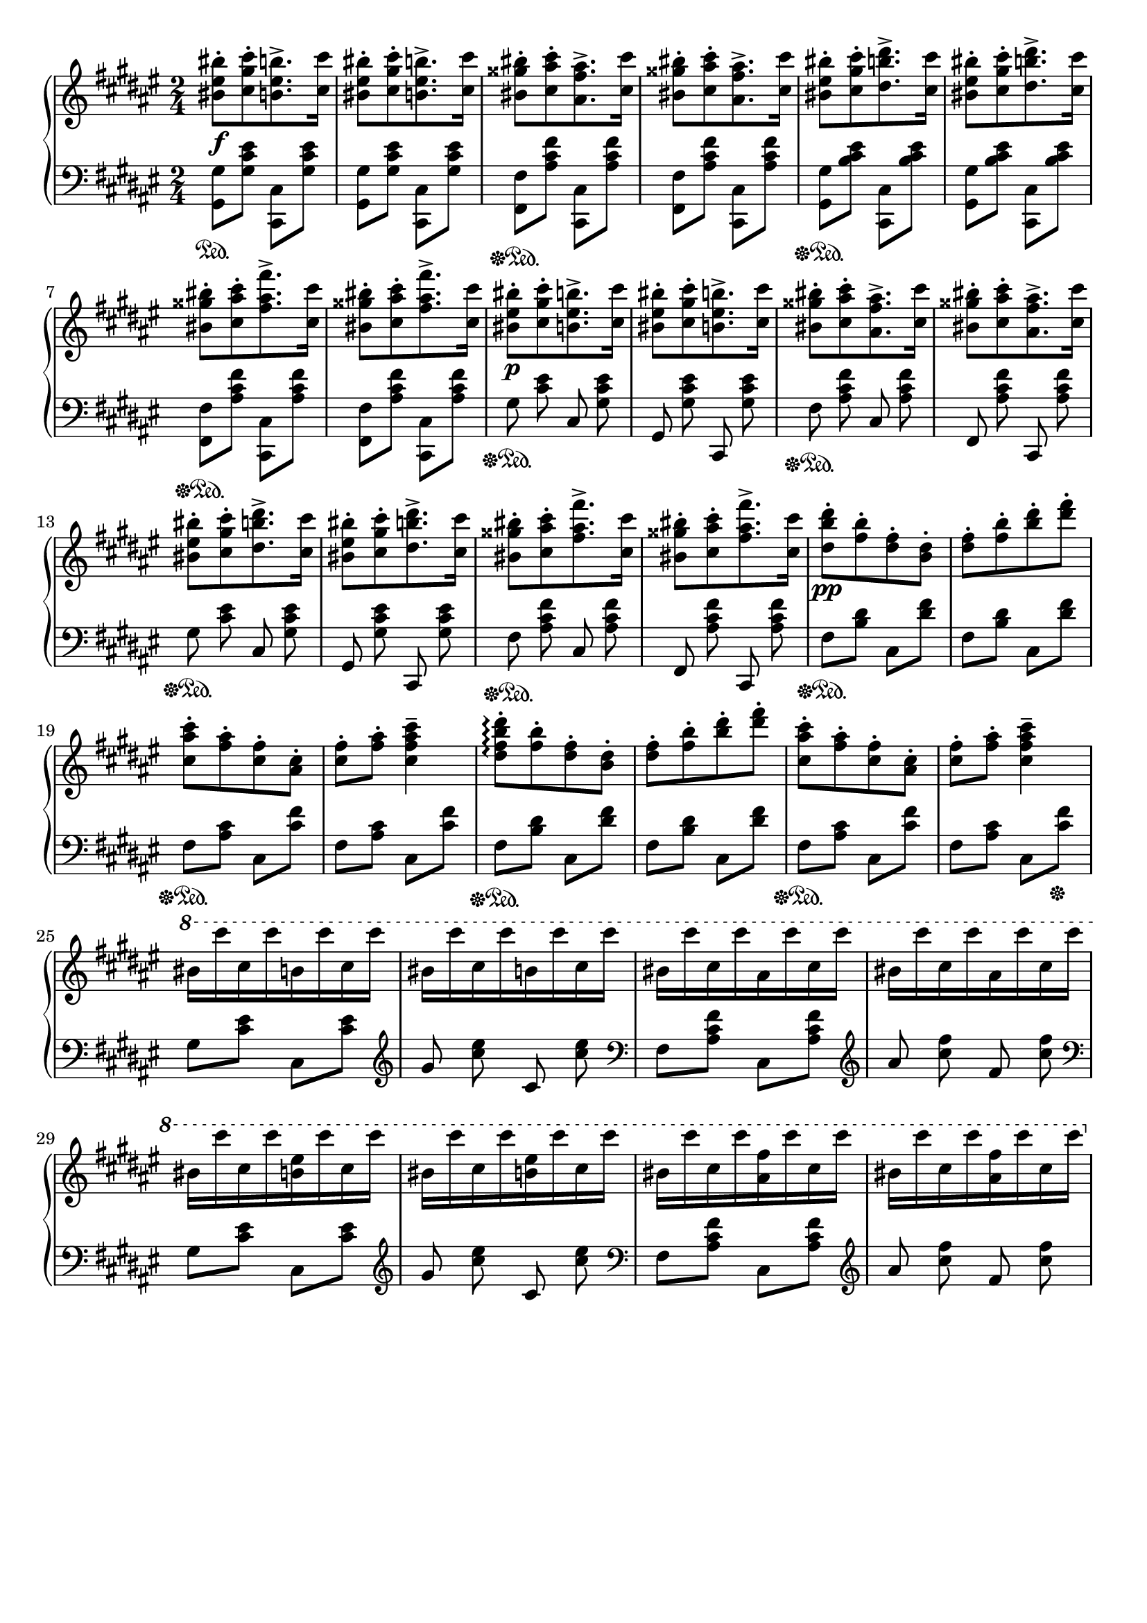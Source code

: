 \version "2.16.2"
\header {
  tagline = ""
}

global = {
  \key fis \major
  \numericTimeSignature
  \time 2/4
}

right = \relative c'' {
  \global
  <bis eis bis'>8-.\f[ <cis gis' cis>8-. <b eis b'>8.-> <cis cis'>16-]
  <bis eis bis'>8-.[ <cis gis' cis>8-. <b eis b'>8.-> <cis cis'>16-]
  <bis gisis' bis>8-.[ <cis ais' cis>8-. <ais fis' ais>8.-> <cis cis'>16-]
  <bis gisis' bis>8-.[ <cis ais' cis>8-. <ais fis' ais>8.-> <cis cis'>16-]
  <bis eis bis'>8-.[ <cis gis' cis>8-. <dis b' dis>8.-> <cis cis'>16-]
  <bis eis bis'>8-.[ <cis gis' cis>8-. <dis b' dis>8.-> <cis cis'>16-]
  <bis gisis' bis>8-.[ <cis ais' cis>8-. <fis ais fis'>8.-> <cis cis'>16-]
  <bis gisis' bis>8-.[ <cis ais' cis>8-. <fis ais fis'>8.-> <cis cis'>16-]
  <bis eis bis'>8-.\p[ <cis gis' cis>8-. <b eis b'>8.-> <cis cis'>16-]
  <bis eis bis'>8-.[ <cis gis' cis>8-. <b eis b'>8.-> <cis cis'>16-]
  <bis gisis' bis>8-.[ <cis ais' cis>8-. <ais fis' ais>8.-> <cis cis'>16-]
  <bis gisis' bis>8-.[ <cis ais' cis>8-. <ais fis' ais>8.-> <cis cis'>16-]
  <bis eis bis'>8-.[ <cis gis' cis>8-. <dis b' dis>8.-> <cis cis'>16-]
  <bis eis bis'>8-.[ <cis gis' cis>8-. <dis b' dis>8.-> <cis cis'>16-]
  <bis gisis' bis>8-.[ <cis ais' cis>8-. <fis ais fis'>8.-> <cis cis'>16-]
  <bis gisis' bis>8-.[ <cis ais' cis>8-. <fis ais fis'>8.-> <cis cis'>16-]
  <dis b' dis>8-.\pp [<fis b>8-. <dis fis>8-. <b dis>8-.]
  <dis fis>8-. [<fis b>8-. <b dis>8-. <dis fis>8-.]
  <cis, ais' cis>8-. [ <fis ais>8-. <cis fis>8-. <ais cis>8-.]
  <cis fis>8-. <fis ais>8-. <cis fis ais cis>4--
  <dis fis b dis>8-.\arpeggio [<fis b>8-. <dis fis>8-. <b dis>8-.]
  <dis fis>8-. [<fis b>8-. <b dis>8-. <dis fis>8-.]
  <cis, ais' cis>8-. [ <fis ais>8-. <cis fis>8-. <ais cis>8-.]
  <cis fis>8-. <fis ais>8-. <cis fis ais cis>4--
  \ottava #1
  bis'16 [cis'16 cis,16 cis'16 b,16 cis'16 cis,16 cis'16]
  bis,16 [cis'16 cis,16 cis'16 b,16 cis'16 cis,16 cis'16]
  bis,16 [cis'16 cis,16 cis'16 ais,16 cis'16 cis,16 cis'16]
  bis,16 [cis'16 cis,16 cis'16 ais,16 cis'16 cis,16 cis'16]
  bis,16 [cis'16 cis,16 cis'16 <b, eis>16 cis'16 cis,16 cis'16]
  bis,16 [cis'16 cis,16 cis'16 <b, eis>16 cis'16 cis,16 cis'16]
  bis,16 [cis'16 cis,16 cis'16 <ais, fis'>16 cis'16 cis,16 cis'16]
  bis,16 [cis'16 cis,16 cis'16 <ais, fis'>16 cis'16 cis,16 cis'16]
}

left = \relative c' {
  \global
  <gis, gis'>8\sustainOn <gis' cis eis>8 <cis,, cis'>8 <gis'' cis eis>8
  <gis, gis'>8 <gis' cis eis>8 <cis,, cis'>8 <gis'' cis eis>8
  <fis, fis'>8\sustainOff\sustainOn <ais' cis fis>8 <cis,, cis'>8 <ais'' cis fis>8
  <fis, fis'>8 <ais' cis fis>8 <cis,, cis'>8 <ais'' cis fis>8
  <gis, gis'>8\sustainOff\sustainOn <b' cis eis>8 <cis,, cis'>8 <b'' cis eis>8
  <gis, gis'>8 <b' cis eis>8 <cis,, cis'>8 <b'' cis eis>8
  <fis, fis'>8\sustainOff\sustainOn <ais' cis fis>8 <cis,, cis'>8 <ais'' cis fis>8
  <fis, fis'>8 <ais' cis fis>8 <cis,, cis'>8 <ais'' cis fis>8
  \autoBeamOff
  gis8\sustainOff\sustainOn <cis eis>8 cis,8 <gis' cis eis>8
  gis,8 <gis' cis eis>8 cis,,8 <gis'' cis eis>8
  fis8\sustainOff\sustainOn <ais cis fis>8 cis,8 <ais' cis fis>8
  fis,8 <ais' cis fis>8 cis,,8 <ais'' cis fis>8
  gis8\sustainOff\sustainOn <cis eis>8 cis,8 <gis' cis eis>8
  gis,8 <gis' cis eis>8 cis,,8 <gis'' cis eis>8
  fis8\sustainOff\sustainOn <ais cis fis>8 cis,8 <ais' cis fis>8
  fis,8 <ais' cis fis>8 cis,,8 <ais'' cis fis>8
  \autoBeamOn
  fis8\sustainOff\sustainOn <b dis>8 cis,8 <dis' fis>8
  fis,8 <b dis>8 cis,8 <dis' fis>8
  fis,8\sustainOff\sustainOn <ais cis>8 cis,8 <cis' fis>8
  fis,8 <ais cis>8 cis,8 <cis' fis>8
  fis,8\sustainOff\sustainOn <b dis>8 cis,8 <dis' fis>8
  fis,8 <b dis>8 cis,8 <dis' fis>8
  fis,8\sustainOff\sustainOn <ais cis>8 cis,8 <cis' fis>8
  fis,8 <ais cis>8 cis,8 <cis' fis>8\sustainOff
  gis8 <cis eis>8 cis,8 <cis' eis>8
  \clef treble
  \autoBeamOff
  gis'8 <cis eis>8 cis,8 <cis' eis>8
  \clef bass
  \autoBeamOn
  fis,,8 <ais cis fis>8 cis,8 <ais' cis fis>8
  \clef treble
  \autoBeamOff
  ais'8 <cis fis>8 fis,8 <cis' fis>8
  \clef bass
  \autoBeamOn
  gis,8 <cis eis>8 cis,8 <cis' eis>8
  \clef treble
  \autoBeamOff
  gis'8 <cis eis>8 cis,8 <cis' eis>8
  \clef bass
  \autoBeamOn
  fis,,8 <ais cis fis>8 cis,8 <ais' cis fis>8
  \clef treble
  \autoBeamOff
  ais'8 <cis fis>8 fis,8 <cis' fis>8
}

\score {
  \new PianoStaff <<
    \new Staff = "right" \with {
      midiInstrument = "acoustic grand"
    } \right
    \new Staff = "left" \with {
      midiInstrument = "acoustic grand"
    } { \clef bass \left }
  >>
  \layout { indent = 0 }
  \midi {
    \context {
      \Score
      tempoWholesPerMinute = #(ly:make-moment 100 4)
    }
  }
}